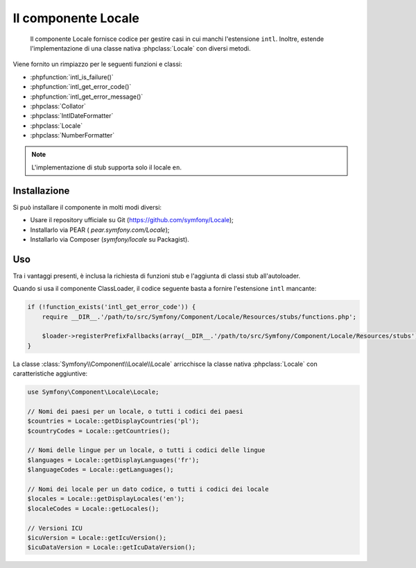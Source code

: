 .. index::
   single: Locale

Il componente Locale
====================

    Il componente Locale fornisce codice per gestire casi in cui manchi l'estensione ``intl``.
    Inoltre, estende l'implementazione di una classe nativa :phpclass:`Locale` con diversi metodi.

Viene fornito un rimpiazzo per le seguenti funzioni e classi:

* :phpfunction:`intl_is_failure()`
* :phpfunction:`intl_get_error_code()`
* :phpfunction:`intl_get_error_message()`
* :phpclass:`Collator`
* :phpclass:`IntlDateFormatter`
* :phpclass:`Locale`
* :phpclass:`NumberFormatter`

.. note::

     L'implementazione di stub supporta solo il locale ``en``.

Installazione
-------------

Si può installare il componente in molti modi diversi:

* Usare il repository ufficiale su Git (https://github.com/symfony/Locale);
* Installarlo via PEAR ( `pear.symfony.com/Locale`);
* Installarlo via Composer (`symfony/locale` su Packagist).

Uso
---

Tra i vantaggi presenti, è inclusa la richiesta di funzioni stub e l'aggiunta di classi stub all'autoloader.

Quando si usa il componente ClassLoader, il codice seguente basta a fornire l'estensione ``intl`` mancante:

.. code-block:: php

    if (!function_exists('intl_get_error_code')) {
        require __DIR__.'/path/to/src/Symfony/Component/Locale/Resources/stubs/functions.php';

        $loader->registerPrefixFallbacks(array(__DIR__.'/path/to/src/Symfony/Component/Locale/Resources/stubs'));
    }

La classe :class:`Symfony\\Component\\Locale\\Locale` arricchisce la classe nativa :phpclass:`Locale` con caratteristiche aggiuntive:

.. code-block:: php

    use Symfony\Component\Locale\Locale;

    // Nomi dei paesi per un locale, o tutti i codici dei paesi
    $countries = Locale::getDisplayCountries('pl');
    $countryCodes = Locale::getCountries();

    // Nomi delle lingue per un locale, o tutti i codici delle lingue
    $languages = Locale::getDisplayLanguages('fr');
    $languageCodes = Locale::getLanguages();

    // Nomi dei locale per un dato codice, o tutti i codici dei locale
    $locales = Locale::getDisplayLocales('en');
    $localeCodes = Locale::getLocales();

    // Versioni ICU
    $icuVersion = Locale::getIcuVersion();
    $icuDataVersion = Locale::getIcuDataVersion();

